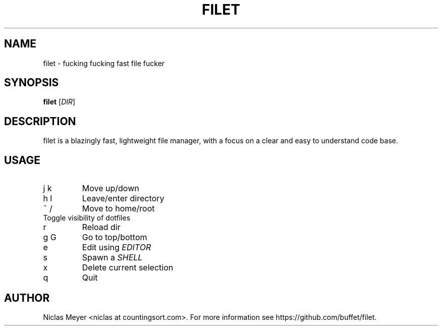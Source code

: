 .TH FILET 1 "2019 February 25" "" ""

.SH NAME
filet \- fucking fucking fast file fucker

.SH SYNOPSIS
.B filet
.RI [ DIR ]

.SH DESCRIPTION
filet is a blazingly fast, lightweight file manager, with a focus on a clear and easy to understand code base.

.SH USAGE
.TP
j k
Move up/down

.TP
h l
Leave/enter directory

.TP
~ /
Move to home/root

.TP
.
Toggle visibility of dotfiles

.TP
r
Reload dir

.TP
g G
Go to top/bottom

.TP
e
Edit using \fIEDITOR\fR

.TP
s
Spawn a \fISHELL\fR

.TP
x
Delete current selection

.TP
q
Quit

.SH AUTHOR
Niclas Meyer <niclas at countingsort.com>.
For more information see https://github.com/buffet/filet.

